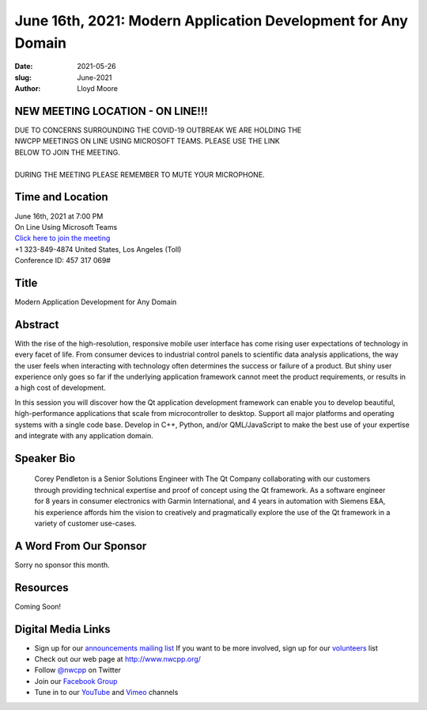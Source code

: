 June 16th, 2021: Modern Application Development for Any Domain
#############################################################################

:date: 2021-05-26
:slug: June-2021
:author: Lloyd Moore

NEW MEETING LOCATION - ON LINE!!!
~~~~~~~~~~~~~~~~~~~~~~~~~~~~~~~~~
| DUE TO CONCERNS SURROUNDING THE COVID-19 OUTBREAK WE ARE HOLDING THE
| NWCPP MEETINGS ON LINE USING MICROSOFT TEAMS. PLEASE USE THE LINK
| BELOW TO JOIN THE MEETING.
|
| DURING THE MEETING PLEASE REMEMBER TO MUTE YOUR MICROPHONE.


Time and Location
~~~~~~~~~~~~~~~~~
| June 16th, 2021 at 7:00 PM
| On Line Using Microsoft Teams
| `Click here to join the meeting <https://teams.microsoft.com/l/meetup-join/19%3ameeting_ODlhMDJlNGMtMGZmNi00MDJiLWIzZTYtNTQzMTViMDViYzY4%40thread.v2/0?context=%7b%22Tid%22%3a%2272f988bf-86f1-41af-91ab-2d7cd011db47%22%2c%22Oid%22%3a%221f061217-57cb-47e1-90bd-586015d9c2ff%22%7d>`_
| +1 323-849-4874   United States, Los Angeles (Toll)
| Conference ID: 457 317 069#

Title
~~~~~
Modern Application Development for Any Domain

Abstract
~~~~~~~~~
With the rise of the high-resolution, responsive mobile user interface has come rising user expectations of technology in every facet of life. From consumer devices to industrial control panels to scientific data analysis applications, the way the user feels when interacting with technology often determines the success or failure of a product. But shiny user experience only goes so far if the underlying application framework cannot meet the product requirements, or results in a high cost of development.

In this session you will discover how the Qt application development framework can enable you to develop beautiful, high-performance applications that scale from microcontroller to desktop. Support all major platforms and operating systems with a single code base. Develop in C++, Python, and/or QML/JavaScript to make the best use of your expertise and integrate with any application domain.

Speaker Bio
~~~~~~~~~~~
 Corey Pendleton is a Senior Solutions Engineer with The Qt Company collaborating with our customers through providing technical expertise and proof of concept using the Qt framework. As a software engineer for 8 years in consumer electronics with Garmin International, and 4 years in automation with Siemens E&A, his experience affords him the vision to creatively and pragmatically explore the use of the Qt framework in a variety of customer use-cases.

A Word From Our Sponsor
~~~~~~~~~~~~~~~~~~~~~~~
Sorry no sponsor this month.

Resources
~~~~~~~~~
Coming Soon!

Digital Media Links
~~~~~~~~~~~~~~~~~~~
* Sign up for our `announcements mailing list <http://groups.google.com/group/NwcppAnnounce>`_ If you want to be more involved, sign up for our `volunteers <http://groups.google.com/group/nwcpp-volunteers>`_ list
* Check out our web page at http://www.nwcpp.org/
* Follow `@nwcpp <http://twitter.com/nwcpp>`_ on Twitter
* Join our `Facebook Group <https://www.facebook.com/groups/344125680930/>`_
* Tune in to our `YouTube <http://www.youtube.com/user/NWCPP>`_ and `Vimeo <https://vimeo.com/nwcpp>`_ channels
